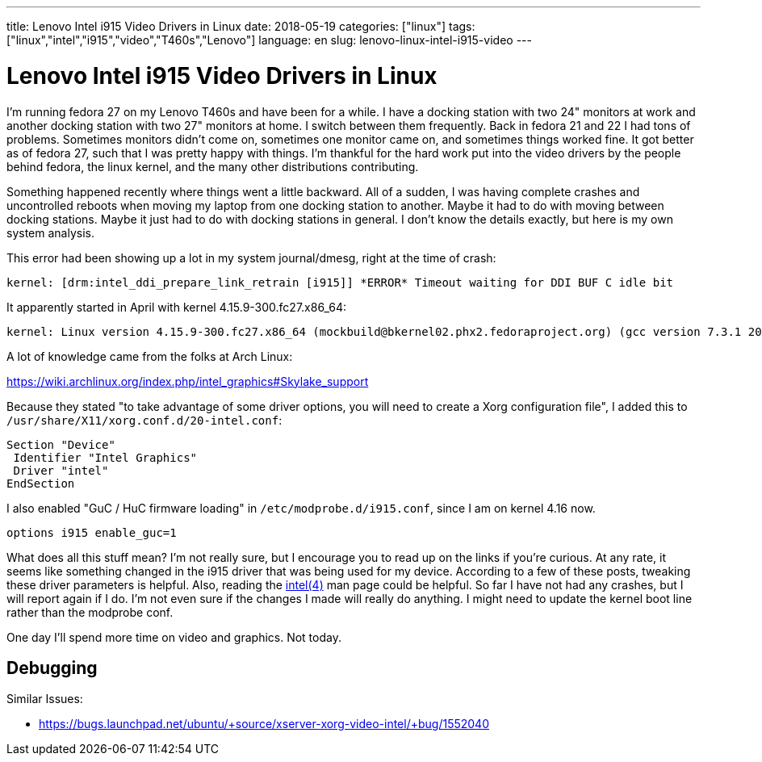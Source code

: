 ---
title: Lenovo Intel i915 Video Drivers in Linux
date: 2018-05-19
categories: ["linux"]
tags: ["linux","intel","i915","video","T460s","Lenovo"]
language: en
slug: lenovo-linux-intel-i915-video
---

= Lenovo Intel i915 Video Drivers in Linux

I'm running fedora 27 on my Lenovo T460s and have been for a while.  I have 
a docking station with two 24" monitors at work and another docking station with two 27" monitors at home.  I switch between them frequently.  Back in fedora
21 and 22 I had tons of problems.  Sometimes monitors didn't come on, 
sometimes one monitor came on, and sometimes things worked fine.  It got better
as of fedora 27, such that I was pretty happy with things.  I'm thankful for the
hard work put into the video drivers by the people behind fedora, the linux kernel, and the many other distributions contributing.  

Something happened recently where things went a little backward.  All of a
sudden, I was having complete crashes and uncontrolled reboots when moving
my laptop from one docking station to another.  Maybe it had to do with 
moving between docking stations.  Maybe it just had to do with docking 
stations in general.  I don't know
the details exactly, but here is my own system analysis.

This error had been showing up a lot in my system journal/dmesg, right
at the time of crash:

  kernel: [drm:intel_ddi_prepare_link_retrain [i915]] *ERROR* Timeout waiting for DDI BUF C idle bit


It apparently started in April with kernel 4.15.9-300.fc27.x86_64:

  kernel: Linux version 4.15.9-300.fc27.x86_64 (mockbuild@bkernel02.phx2.fedoraproject.org) (gcc version 7.3.1 20180303 (Red Hat 7.3.1-5) (GCC)) #1 SMP M
  

A lot of knowledge came from the folks at Arch Linux:

https://wiki.archlinux.org/index.php/intel_graphics#Skylake_support

Because they stated "to take advantage of some driver options, you will need to create a Xorg configuration file", I added this to `/usr/share/X11/xorg.conf.d/20-intel.conf`:

[source]
----
Section "Device"
 Identifier "Intel Graphics"
 Driver "intel"
EndSection
----

I also enabled "GuC / HuC firmware loading" in `/etc/modprobe.d/i915.conf`, since I am on kernel 4.16 now.

  options i915 enable_guc=1

What does all this stuff mean?  I'm not really sure, but I encourage you 
to read up on the links if you're curious.  At any rate, it seems like 
something changed in the i915 driver that was being used for my device. 
According to a few of these posts, tweaking these driver parameters is 
helpful.  Also, reading the https://jlk.fjfi.cvut.cz/arch/manpages/man/intel.4[intel(4)] man page could be helpful.
So far I have not had any crashes, but I will report again if I do.  
I'm not even sure if the changes I made will really do anything.  I might 
need to update the kernel boot line rather than the modprobe conf.


One day I'll spend more time on video and graphics.  Not today.

== Debugging

Similar Issues:

- https://bugs.launchpad.net/ubuntu/+source/xserver-xorg-video-intel/+bug/1552040
